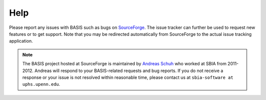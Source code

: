 .. raw:: html

   <!--

   ============================================================================

      DO NOT EDIT THIS FILE! It was generated using Sphinx from:

      Origin:   $URL$
      Revision: $Rev$

   ============================================================================

   -->

.. title:: Help

.. meta::
    :description: Report any issues with BASIS or request new features on SourceForge.

====
Help
====

Please report any issues with BASIS such as bugs on SourceForge_. The issue tracker can
further be used to request new features or to get support. Note that you may be
redirected automatically from SourceForge to the actual issue tracking application.

.. note:: The BASIS project hosted at SourceForge is maintained by `Andreas Schuh`_ who
          worked at SBIA from 2011-2012. Andreas will respond to your BASIS-related
          requests and bug reports. If you do not receive a response or your issue is
          not resolved within reasonable time, please contact us at
          ``sbia-software at uphs.upenn.edu``.


.. _SourceForge: https://sourceforge.net/p/sbia-basis/issues/
.. _Andreas Schuh: http://www.rad.upenn.edu/sbia/Andreas.Schuh/
